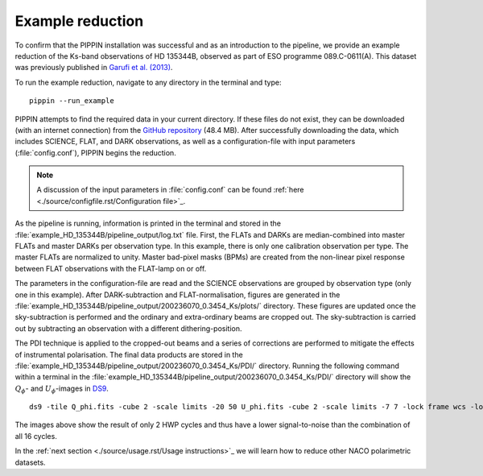 
Example reduction
=================

To confirm that the PIPPIN installation was successful and as an introduction to the pipeline, we provide an example reduction of the Ks-band observations of HD 135344B, observed as part of ESO programme 089.C-0611(A). This dataset was previously published in `Garufi et al. (2013) <https://ui.adsabs.harvard.edu/abs/2013A%26A...560A.105G/abstract>`_.

To run the example reduction, navigate to any directory in the terminal and type:
::

   pippin --run_example

PIPPIN attempts to find the required data in your current directory. If these files do not exist, they can be downloaded (with an internet connection) from the `GitHub repository <https://github.com/samderegt/PIPPIN-NACO/tree/master/pippin/example_HD_135344B>`_ (48.4 MB). After successfully downloading the data, which includes SCIENCE, FLAT, and DARK observations, as well as a configuration-file with input parameters (:file:`config.conf`), PIPPIN begins the reduction.

.. note::
   A discussion of the input parameters in :file:`config.conf` can be found :ref:`here <./source/configfile.rst/Configuration file>`_.

As the pipeline is running, information is printed in the terminal and stored in the :file:`example_HD_135344B/pipeline_output/log.txt` file. First, the FLATs and DARKs are median-combined into master FLATs and master DARKs per observation type. In this example, there is only one calibration observation per type. The master FLATs are normalized to unity. Master bad-pixel masks (BPMs) are created from the non-linear pixel response between FLAT observations with the FLAT-lamp on or off.

The parameters in the configuration-file are read and the SCIENCE observations are grouped by observation type (only one in this example). After DARK-subtraction and FLAT-normalisation, figures are generated in the :file:`example_HD_135344B/pipeline_output/200236070_0.3454_Ks/plots/` directory. These figures are updated once the sky-subtraction is performed and the ordinary and extra-ordinary beams are cropped out. The sky-subtraction is carried out by subtracting an observation with a different dithering-position.

The PDI technique is applied to the cropped-out beams and a series of corrections are performed to mitigate the effects of instrumental polarisation. The final data products are stored in the :file:`example_HD_135344B/pipeline_output/200236070_0.3454_Ks/PDI/` directory. Running the following command within a terminal in the :file:`example_HD_135344B/pipeline_output/200236070_0.3454_Ks/PDI/` directory will show the :math:`Q_\phi`- and :math:`U_\phi`-images in `DS9 <http://ds9.si.edu/>`_.

::

   ds9 -tile Q_phi.fits -cube 2 -scale limits -20 50 U_phi.fits -cube 2 -scale limits -7 7 -lock frame wcs -lock colorbar yes -cmap cool


.. figure:: ../figures/figure_example_Q_phi_U_phi.png
   :width: 750px

The images above show the result of only 2 HWP cycles and thus have a lower signal-to-noise than the combination of all 16 cycles.

In the :ref:`next section <./source/usage.rst/Usage instructions>`_ we will learn how to reduce other NACO polarimetric datasets.

